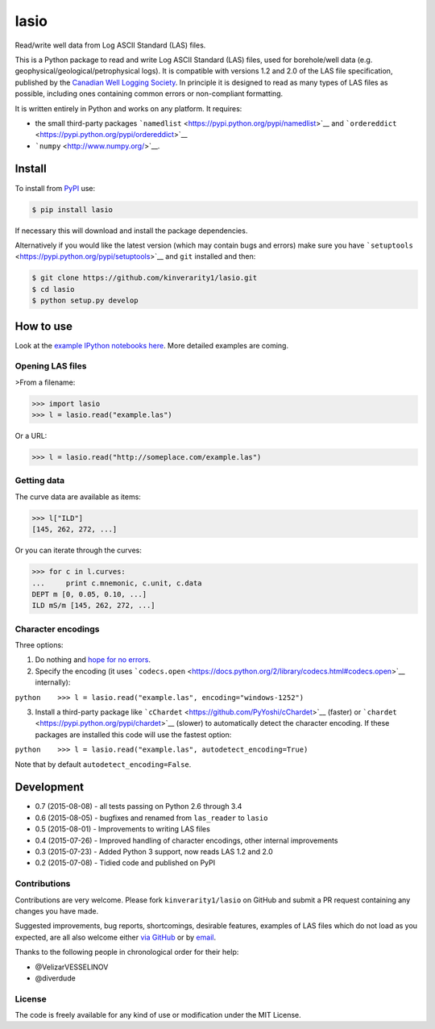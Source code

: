 lasio
=====

|PyPI Version| |PyPI Downloads| |Build Status| |Coverage Status| |GitHub
Issues| |GitHub PRs| |Python Version| |PyPI Format| |MIT License|

Read/write well data from Log ASCII Standard (LAS) files.

This is a Python package to read and write Log ASCII Standard (LAS)
files, used for borehole/well data (e.g.
geophysical/geological/petrophysical logs). It is compatible with
versions 1.2 and 2.0 of the LAS file specification, published by the
`Canadian Well Logging Society <http://www.cwls.org/las/>`__. In
principle it is designed to read as many types of LAS files as possible,
including ones containing common errors or non-compliant formatting.

It is written entirely in Python and works on any platform. It requires:

-  the small third-party packages
   ```namedlist`` <https://pypi.python.org/pypi/namedlist>`__ and
   ```ordereddict`` <https://pypi.python.org/pypi/ordereddict>`__
-  ```numpy`` <http://www.numpy.org/>`__.

Install
-------

To install from `PyPI <https://pypi.python.org/pypi/lasio>`__ use:

.. code:: bash

    $ pip install lasio

If necessary this will download and install the package dependencies.

Alternatively if you would like the latest version (which may contain
bugs and errors) make sure you have
```setuptools`` <https://pypi.python.org/pypi/setuptools>`__ and ``git``
installed and then:

.. code:: bash

    $ git clone https://github.com/kinverarity1/lasio.git
    $ cd lasio
    $ python setup.py develop 

How to use
----------

Look at the `example IPython notebooks
here <http://nbviewer.ipython.org/github/kinverarity1/lasio/tree/master/notebooks/>`__.
More detailed examples are coming.

Opening LAS files
~~~~~~~~~~~~~~~~~

>From a filename:

.. code:: python

    >>> import lasio
    >>> l = lasio.read("example.las")

Or a URL:

.. code:: python

    >>> l = lasio.read("http://someplace.com/example.las")

Getting data
~~~~~~~~~~~~

The curve data are available as items:

.. code:: python

    >>> l["ILD"]
    [145, 262, 272, ...]

Or you can iterate through the curves:

.. code:: python

    >>> for c in l.curves:
    ...     print c.mnemonic, c.unit, c.data
    DEPT m [0, 0.05, 0.10, ...] 
    ILD mS/m [145, 262, 272, ...]

Character encodings
~~~~~~~~~~~~~~~~~~~

Three options:

1. Do nothing and `hope for no
   errors <https://docs.python.org/2.7/howto/unicode.html#encodings>`__.

2. Specify the encoding (it uses
   ```codecs.open`` <https://docs.python.org/2/library/codecs.html#codecs.open>`__
   internally):

``python    >>> l = lasio.read("example.las", encoding="windows-1252")``

3. Install a third-party package like
   ```cChardet`` <https://github.com/PyYoshi/cChardet>`__ (faster) or
   ```chardet`` <https://pypi.python.org/pypi/chardet>`__ (slower) to
   automatically detect the character encoding. If these packages are
   installed this code will use the fastest option:

``python    >>> l = lasio.read("example.las", autodetect_encoding=True)``

Note that by default ``autodetect_encoding=False``.

Development
-----------

-  0.7 (2015-08-08) - all tests passing on Python 2.6 through 3.4
-  0.6 (2015-08-05) - bugfixes and renamed from ``las_reader`` to
   ``lasio``
-  0.5 (2015-08-01) - Improvements to writing LAS files
-  0.4 (2015-07-26) - Improved handling of character encodings, other
   internal improvements
-  0.3 (2015-07-23) - Added Python 3 support, now reads LAS 1.2 and 2.0
-  0.2 (2015-07-08) - Tidied code and published on PyPI

Contributions
~~~~~~~~~~~~~

Contributions are very welcome. Please fork ``kinverarity1/lasio`` on
GitHub and submit a PR request containing any changes you have made.

Suggested improvements, bug reports, shortcomings, desirable features,
examples of LAS files which do not load as you expected, are all also
welcome either `via
GitHub <https://github.com/kinverarity1/lasio/issues/new>`__ or by
`email <kinverarity@hotmail.com>`__.

Thanks to the following people in chronological order for their help:

-  @VelizarVESSELINOV
-  @diverdude

License
~~~~~~~

The code is freely available for any kind of use or modification under
the MIT License.

.. |PyPI Version| image:: http://img.shields.io/pypi/v/lasio.svg
   :target: https://pypi.python.org/pypi/lasio/
.. |PyPI Downloads| image:: https://img.shields.io/pypi/dd/lasio.svg
   :target: https://pypi.python.org/pypi/lasio/
.. |Build Status| image:: https://travis-ci.org/kinverarity1/lasio.svg
   :target: https://travis-ci.org/kinverarity1/lasio
.. |Coverage Status| image:: https://coveralls.io/repos/kinverarity1/lasio/badge.svg?branch=master&service=github
   :target: https://coveralls.io/github/kinverarity1/lasio?branch=master
.. |GitHub Issues| image:: http://githubbadges.herokuapp.com/kinverarity1/lasio/issues.svg
   :target: https://github.com/kinverarity1/lasio/issues
.. |GitHub PRs| image:: http://githubbadges.herokuapp.com/kinverarity1/lasio/pulls.svg
   :target: https://github.com/kinverarity1/lasio/pulls
.. |Python Version| image:: https://img.shields.io/pypi/pyversions/lasio.svg
   :target: https://www.python.org/downloads/
.. |PyPI Format| image:: https://img.shields.io/pypi/format/lasio.svg
   :target: https://pypi.python.org/pypi/lasio/
.. |MIT License| image:: http://img.shields.io/badge/license-MIT-blue.svg
   :target: https://github.com/kinverarity1/lasio/blob/master/LICENSE


